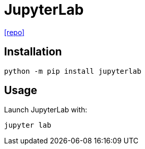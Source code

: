 = JupyterLab
// :url-docs: 
:url-repo: https://github.com/jupyterlab/jupyterlab

// {url-docs}[[docs\]]
{url-repo}[[repo\]]

== Installation

[source,bash]
----
python -m pip install jupyterlab
----

== Usage

Launch JupyterLab with:

[source,bash]
----
jupyter lab
----